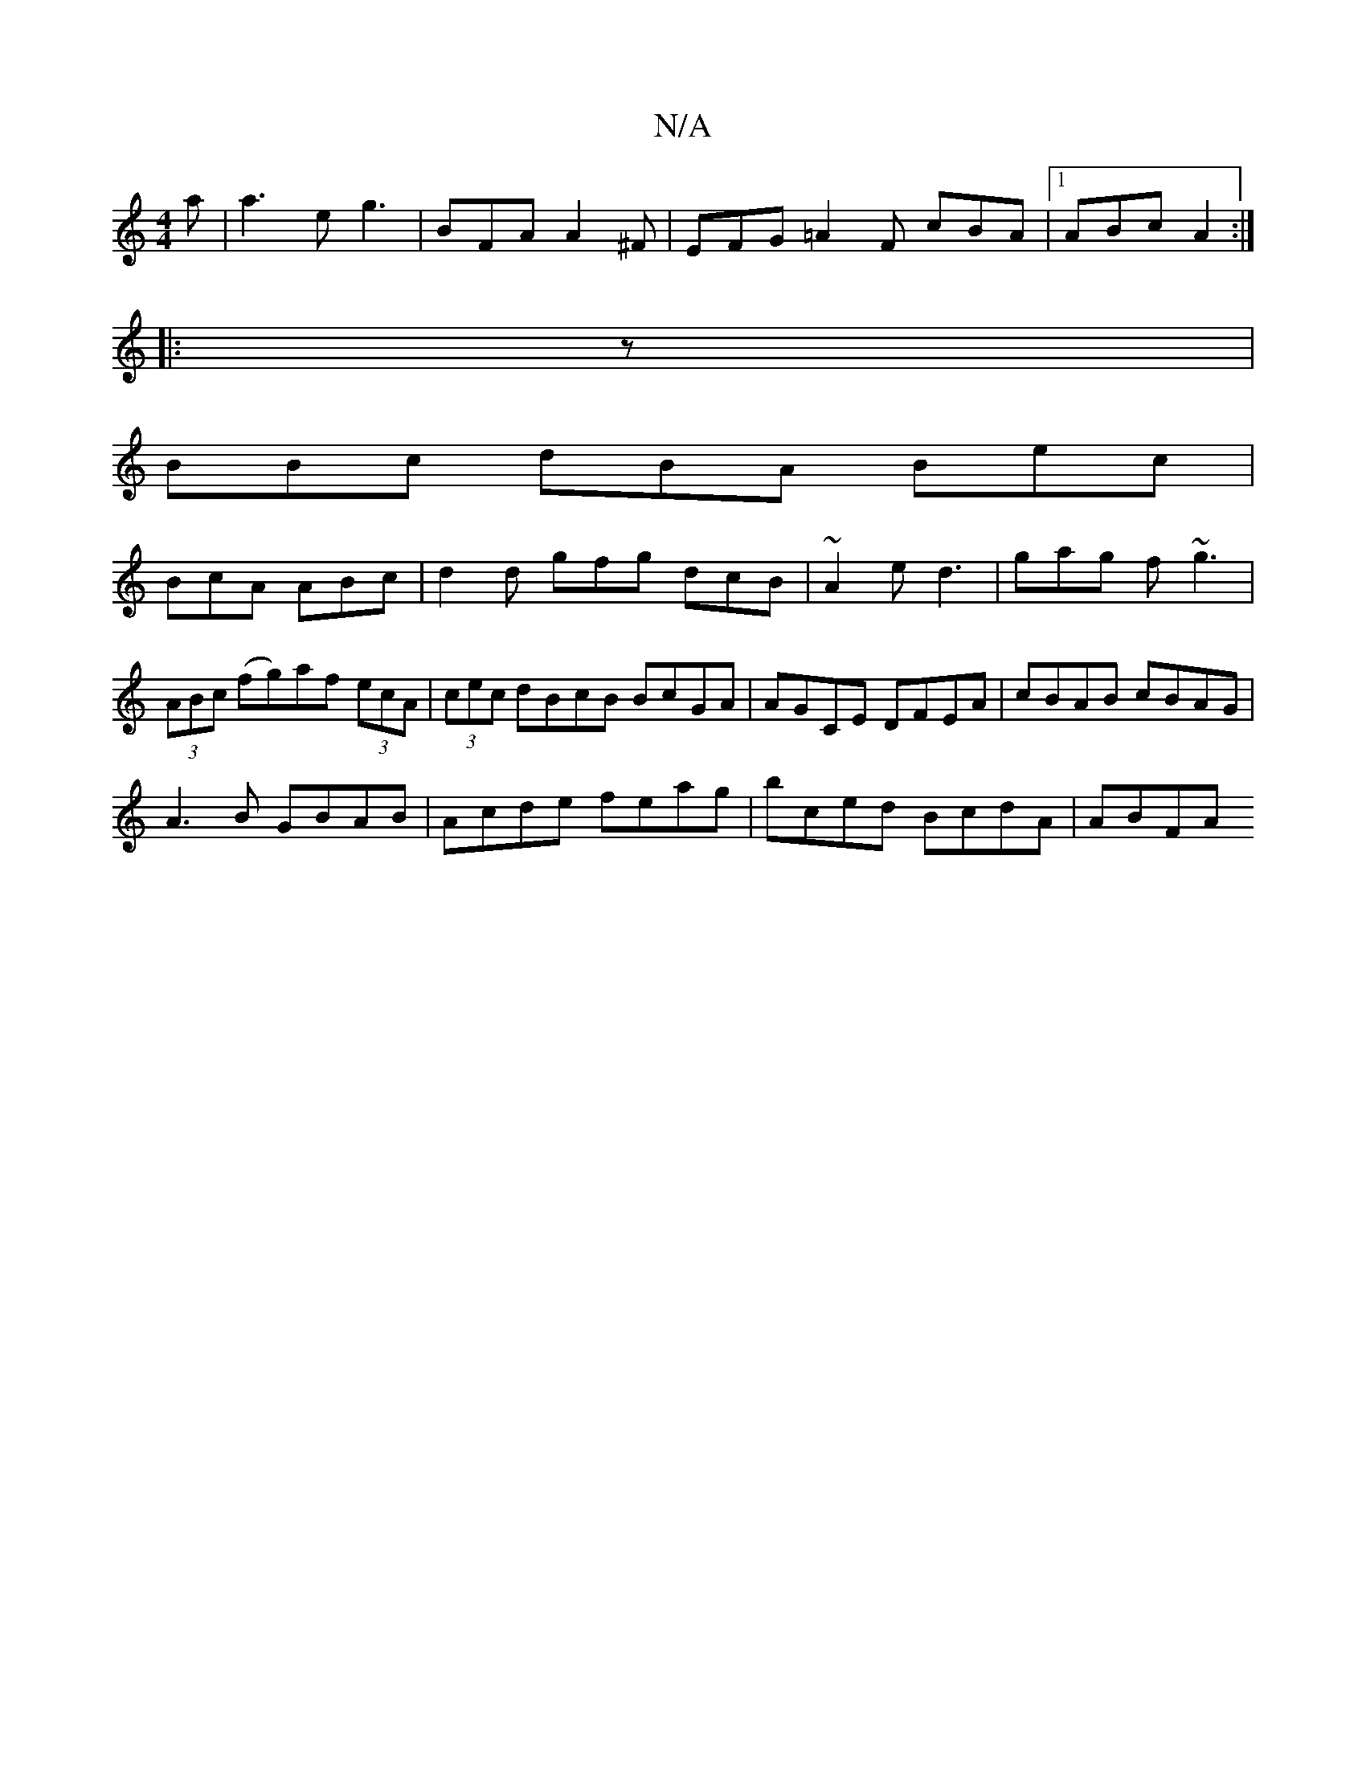 X:1
T:N/A
M:4/4
R:N/A
K:Cmajor
a|a3e g3 | BFA A2^F | EFG =A2F cBA|1 ABc A2 :|
|: z |
BBc dBA Bec|
BcA ABc | d2d gfg dcB|~A2e d3 | gag f~g3|(3ABc (fg)af (3ecA | (3cec dBcB BcGA|AGCE DFEA|cBAB cBAG|
A3B GBAB|Acde feag|bced BcdA|ABFA 